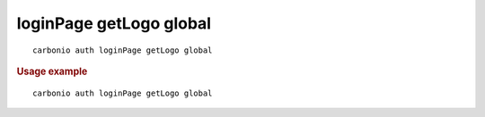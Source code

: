 .. SPDX-FileCopyrightText: 2022 Zextras <https://www.zextras.com/>
..
.. SPDX-License-Identifier: CC-BY-NC-SA-4.0

.. _carbonio_auth_loginPage_getLogo_global:

************************
loginPage getLogo global
************************

::

   carbonio auth loginPage getLogo global 


.. rubric:: Usage example


::

   carbonio auth loginPage getLogo global



